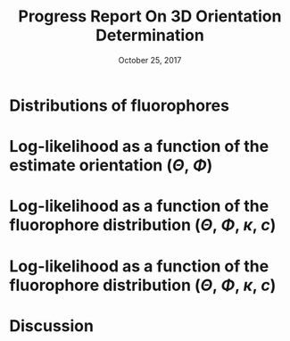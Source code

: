 #+TITLE: Progress Report On 3D Orientation Determination
#+DATE: October 25, 2017
#+OPTIONS: H:1 num:t toc:nil
#+BEAMER_FRAME_LEVEL: 1
#+BEAMER_COLOR_THEME:
#+BEAMER_FONT_THEME: serif
#+BEAMER_HEADER:
#+BEAMER_INNER_THEME:
#+BEAMER_OUTER_THEME:
#+BEAMER_THEME: simple
#+LATEX_CLASS: beamer
#+COLUMNS: %40ITEM %10BEAMER_env(Env) %9BEAMER_envargs(Env Args) %4BEAMER_col(Col) %10BEAMER_extra(Extra)
#+LATEX_HEADER: \usepackage{graphicx}
* Distributions of fluorophores
  \begin{center}
    \includegraphics[width=1.0\textwidth, interpolate=true]{figs/watson.pdf}\\
  \end{center}

* Log-likelihood as a function of the estimate orientation ($\Theta$, $\Phi$)
  \begin{center}
  True orientation: $\Theta = 0, \Phi = 0$\\
    \includegraphics[width=0.55\textwidth, interpolate=true]{figs/likelihood2.pdf}\\
  \end{center}

* Log-likelihood as a function of the fluorophore distribution ($\Theta$, $\Phi$, $\kappa$, $c$)
  \begin{center}
  True orientation: $\Theta = 0, \Phi = 0, \kappa = \infty, c = 1$\\
    \includegraphics[width=0.9\textwidth, interpolate=true]{figs/likelihood-dist.pdf}\\
  \end{center}

* Log-likelihood as a function of the fluorophore distribution ($\Theta$, $\Phi$, $\kappa$, $c$)
  \begin{center}
  True orientation: $\Theta = 0, \Phi = 0, \kappa = 10, c = 1$\\
    \includegraphics[width=0.9\textwidth, interpolate=true]{figs/likelihood-dist2.pdf}\\
  \end{center}
* Discussion 
\begin{itemize}
\item $\Theta$ and $\Phi$ are bounded
\item $\kappa$ and $c$ are unbounded...estimate log($\kappa$) and log($c$) instead?
\end{itemize}
